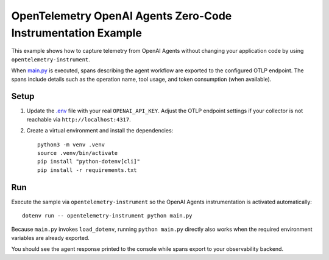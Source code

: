 OpenTelemetry OpenAI Agents Zero-Code Instrumentation Example
=============================================================

This example shows how to capture telemetry from OpenAI Agents without
changing your application code by using ``opentelemetry-instrument``.

When `main.py <main.py>`_ is executed, spans describing the agent workflow are
exported to the configured OTLP endpoint. The spans include details such as the
operation name, tool usage, and token consumption (when available).

Setup
-----

1. Update the `.env <.env>`_ file with your real ``OPENAI_API_KEY``. Adjust the
   OTLP endpoint settings if your collector is not reachable via
   ``http://localhost:4317``.
2. Create a virtual environment and install the dependencies:

   ::

       python3 -m venv .venv
       source .venv/bin/activate
       pip install "python-dotenv[cli]"
       pip install -r requirements.txt

Run
---

Execute the sample via ``opentelemetry-instrument`` so the OpenAI Agents
instrumentation is activated automatically:

::

    dotenv run -- opentelemetry-instrument python main.py

Because ``main.py`` invokes ``load_dotenv``, running ``python main.py`` directly
also works when the required environment variables are already exported.

You should see the agent response printed to the console while spans export to
your observability backend.
